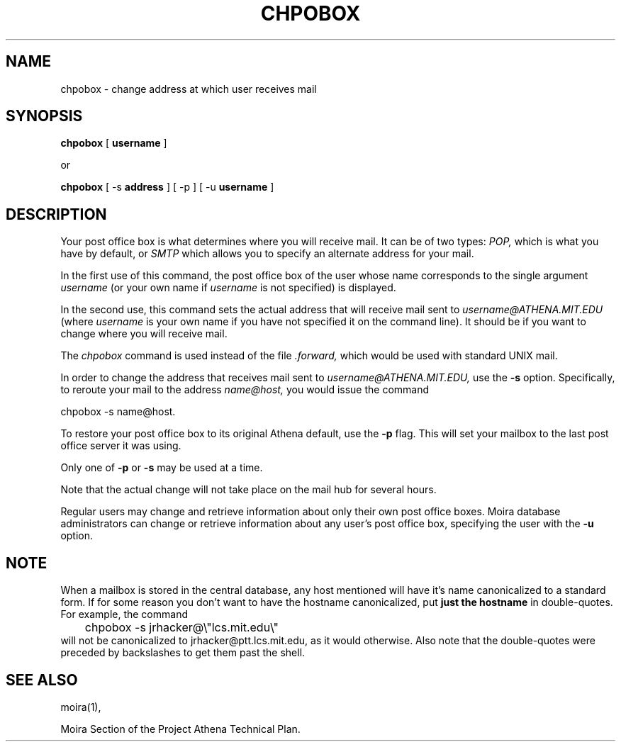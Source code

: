 .TH CHPOBOX 1 "5 Feb 1988" "Project Athena"
\" RCSID: $Header: /afs/.athena.mit.edu/astaff/project/moiradev/repository/moira/man/chpobox.1,v 1.4 1989-11-15 20:25:31 mar Exp $
.SH NAME
chpobox \- change address at which user receives mail
.SH SYNOPSIS
.B chpobox 
[
.B username
]

or

.B chpobox
[ \-s 
.B address
] [ \-p ] [ -u 
.B username 
]

.SH DESCRIPTION
Your post office box is what determines where you will receive
mail.  It can be of two types: 
.I POP,
which is what you have by default, or 
.I SMTP
which allows you to specify an alternate address for your mail.

In the first use of this command, the post office box of the
user whose name corresponds to the single argument
.I username
(or your own name if 
.I username
is not specified) is displayed.

In the second use, this command sets the 
actual address that will receive mail sent to 
.I username@ATHENA.MIT.EDU
(where 
.I username
is your own name if you have not specified it on the command line).
It should be if you want to change where you will 
receive mail.  

The 
.I chpobox 
command is used instead of the file
.I .forward,
which would be used with standard UNIX mail. 

In order to change the address that receives mail sent to 
.I username@ATHENA.MIT.EDU,
use the 
.B -s
option.  Specifically, to reroute your mail to
the address 
.I name@host,
you would issue the command

.nf
.nj
chpobox -s name@host.
.fi

To restore your post office box to its original Athena default,
use the 
.B -p
flag.  This will set your mailbox to the last post office server
it was using.
.PP

Only one of 
.B -p
or
.B -s
may be used at a time.

Note that the actual change will not take place on the mail hub
for several hours.  

Regular users may change and retrieve information about only
their own post office boxes.  Moira database administrators can
change or retrieve information about any user's post office box,
specifying the user with the
.B -u
option.

.SH NOTE

When a mailbox is stored in the central database, any host mentioned
will have it's name canonicalized to a standard form.  If for some
reason you don't want to have the hostname canonicalized, put
.B just the hostname
in double-quotes.  For example, the command
.nf
.nj
	chpobox -s jrhacker@\\"lcs.mit.edu\\"
.fi
will not be canonicalized to jrhacker@ptt.lcs.mit.edu, as it would
otherwise.  Also note that the double-quotes were preceded by
backslashes to get them past the shell.

.SH SEE ALSO
moira(1),

Moira Section of the Project Athena Technical Plan.
